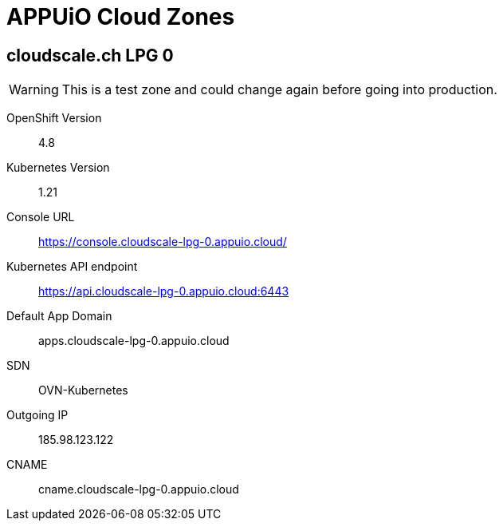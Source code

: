 = APPUiO Cloud Zones

== cloudscale.ch LPG 0

WARNING: This is a test zone and could change again before going into production.

OpenShift Version:: 4.8
Kubernetes Version:: 1.21
Console URL:: https://console.cloudscale-lpg-0.appuio.cloud/
Kubernetes API endpoint::  https://api.cloudscale-lpg-0.appuio.cloud:6443
Default App Domain:: apps.cloudscale-lpg-0.appuio.cloud
SDN:: OVN-Kubernetes
Outgoing IP:: 185.98.123.122
CNAME:: cname.cloudscale-lpg-0.appuio.cloud
